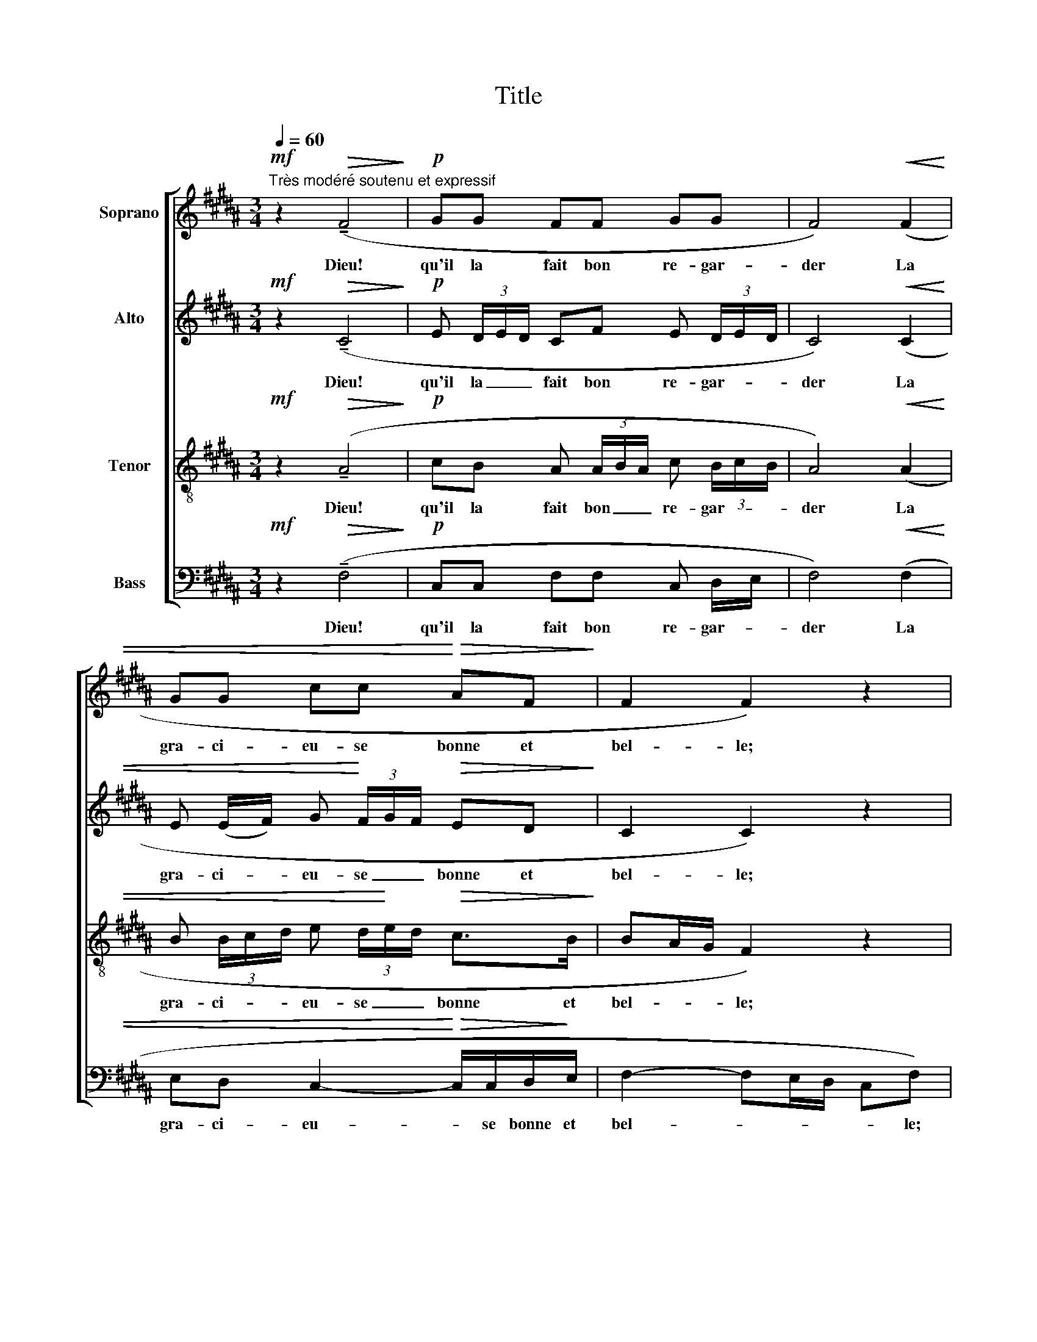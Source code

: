 X:1
T:Title
%%score [ 1 2 3 4 ]
L:1/8
Q:1/4=60
M:3/4
K:B
V:1 treble nm="Soprano"
V:2 treble nm="Alto"
V:3 treble-8 nm="Tenor"
V:4 bass nm="Bass"
V:1
!mf!"^Très modéré soutenu et expressif" z2!>(! (!tenuto!F4!>)! |!p! GG FF GG | F4)!<(! (F2 | %3
w: Dieu!|qu'il la fait bon re- gar-|der La|
 GG cc!<)!!>(! AF!>)! | F2 F2) z2 |!p! (F (3(E/F/)E/ F2) (EF/E/ | D/E/F- F4) | (3(FFG FF (3EFE | %8
w: gra- ci- eu- se bonne et|bel- le;|Pour les _ gran biens que sont en|el- * le _|Chas- cun est prest de la _ _|
 D/E/F-) F2- !breath!F!<(!(F | DF GG AA!<)! |!mf! B4) (3(BcB | %11
w: loü- * er. _ _ Qui|se pour- roit d'el- le las-|ser? Tous- * *|
 c) (3(B/c/B/ c) (3(B/c/B/ c) (3(B/c/B/ |!p! c2 G) z (c2 | ed cf e (3d/e/d/ | %14
w: jours sa _ _ beau- té _ _ re- nou- * *|vel- le. Dieu|qu'il la fait bon re- gar- * *|
 c2) (!tenuto!c2!>(! AB |!p! G=A!>)!!<(! F2 G2!<)! |!>(! G2!>)! F4) | %17
w: der, La gra- ci-|eu- se bonne et|bel- le!|
!pp!!pp!!p! F>!<(!(!tenuto!D F)!<)!D/!<(!(!tenuto!D/ F>)!<)!!<(!(F!<)! |!p! A4)"^cresc." (A2 | %19
w: Par de ça, ne de là, la|mer Ne|
 G2 FG (3AFA | c2 A)(c fc |!mf! Bc f(3c/d/c/ Bc |!p! (c2 B2)) (!tenuto!F!tenuto!F | %23
w: scay da- me ne da- moi-|sel- le Qui soit en|tous _ bien _ _ _ par- fais|tel- le. C'est ung|
!<(! !tenuto!F2 !tenuto!F!tenuto!F!<)! !tenuto!F!>(! (F/G/)!>)! |!p! F4)"^Plus lent" (F2 | %25
w: son- ge que d'i pen- *|ser: Dieu!|
 GG FF GG |"^più"!p! F2) (!tenuto!c4 |!pp! e (3d/e/d/ cf ed | !fermata!c6) |] %29
w: qu'il la fait bon re- gar-|der! Dieu!|qu'il la _ _ fait bon re- gar-|der!|
V:2
!mf! z2!>(! (!tenuto!C4!>)! |!p! E (3D/E/D/ CF E (3D/E/D/ | C4)!<(! (C2 | %3
w: Dieu!|qu'il la _ _ fait bon re- gar- * *|der La|
 E (E/F/) G!<)! (3F/G/F/!>(! ED!>)! | C2 C2) z2 |!p! (=D (3(=C/D/)C/ D2) (CD/C/ | B,/^C/^D- D4) | %7
w: gra- ci- * eu- se _ _ bonne et|bel- le;|Pour les _ gran biens que sont en|el- * le _|
 (3(=DDE DD (3=CDC | B,/^C/^D-) D2- !breath!D!<(!(C | B,C EE FF!<)! | G3 F G) z | %11
w: Chas- cun est prest de la _ _|loü- * er. _ _ Qui|se pour- roit d'el- le las-|ser? _ _|
!mf! (G/A/G) (G/A/G) (G/B/G- | G2 E) z z2 |!p! z2 z/ (.c/.B/.A/ .G/.G/.A/.B/ | %14
w: Tous- * jours sa beau- té re- nou- vel-|* le.|Dieu qu'il la fait bon re- gar-|
 (B/A/G/F/)) (G>!>(!F ED |!p! =DD!>)!!<(! C2 ^D!<)!(3D/E/D/ |!>(! D2!>)! C4) | %17
w: der, _ _ _ La _ gra- ci-|eu- se bonne et _ _ _|bel- le!|
!pp!!pp!!p! ^B,>!<(!(!tenuto!A, B,)!<)!A,/!<(!(!tenuto!A,/ B,>)!<)!!<(!(B,!<)! | %18
w: Par de ça, ne de là, la|
!p! D4)"^cresc." (^B,2 | ^E2 DE (3FDF | F2 F) (F/=E/ D/E/ F/G/ |!mf! =A/G/F/E/ D/E/F/G/ A/G/ F/E/ | %22
w: mer Ne|scay da- me ne da- moi-|sel- le Qui _ soit _ en _|tous _ _ _ bien _ _ _ par- * fais _|
!p! (E2 D2)) (!tenuto!D!tenuto!E |!<(! !tenuto!C2 !tenuto!B,!tenuto!C!<)! !tenuto!E!>(!!tenuto!D | %24
w: tel- le. C'est ung|son- ge que d'i pen-|
!p! (C2!>)! ^B,2)) (C2 | E (3D/E/D/ CF E (3D/E/D/ |!p! C2)"^più" z2 (A2 |!pp! G F/G/ AA G F/E/ | %28
w: ser: _ Dieu!|qu'il la _ _ fait bon re- gar- * *|der! Dieu!|qu'il la _ fait bon re- gar- *|
 !fermata!F6) |] %29
w: der!|
V:3
!mf! z2!>(! (!tenuto!A4!>)! |!p! cB A (3A/B/A/ c (3B/c/B/ | A4)!<(! (A2 | %3
w: Dieu!|qu'il la fait bon _ _ re- gar- * *|der La|
 B (3B/c/d/ e (3d/!<)!e/d/!>(! c>B!>)! | BA/G/ F2) z2 |!p! z2 z (=A =cA | =AA- (3AAA FA | %7
w: gra- ci- * * eu- se _ _ bonne et|bel- * * le;|Pour les gran|biens que _ sont en el- *|
 F2) z (=A =cA | =A^c ^dc !breath!A)!<(!(^A | GA B>d c>!<)!e |!mf! d4) (3(ded | %11
w: le Chas- cun est|prest de la loü- er. Qui|se pour- roit d'el- le las-|ser? Tous- * *|
 e) (3(d/e/d/ e) (3(d/e/d/ e) (3(d/e/d/ | e2 c) z z2 |!p! z2 z2 (c2 | f e/d/) (e>!>(!d cB | %15
w: jours sa _ _ beau- té _ _ re- nou- * *|vel- le.|re-|gar- der, _ La _ gra- ci-|
!p! _BB!>)!!<(! =A2 =B!<)!(3B/c/B/ |!>(! B2!>)! =A4) | %17
w: eu- se bonne et _ _ _|bel- le!|
!pp!!pp!!p! G>!<(!(!tenuto!F!<)! G)F/!<(!(!tenuto!F/ G>)!<)!(G |!p!!<(! ^B4)"^cresc." (d2!<)! | %19
w: Par de ça, ne de là, la|mer Ne|
 ^B2 cB (3AcA | A^B/c/ d) z z2 |!mf! z (c/B/ =A/B/ c/d/ e/d/ c/B/ |!p! =A2 A2) (AA | %23
w: scay da- me ne da- moi-|sel- * * le|Qui soit en tous bien _ par- * fais _|tel- le. C'est ung|
!<(! =A2 AA!<)! A!>(!A!>)! |!p! =A4) (^A2 | cB A (3A/B/A/ c (3B/c/B/ |"^più"!p! A2) (!tenuto!f4 | %27
w: son- ge que d'i pen-|ser: Dieu!|qu'il la fait bon _ _ re- gar- * *|der! Dieu!|
!pp! c d/e/ f/e/ d/c/ B A/G/ | !fermata!A6) |] %29
w: qu'il la _ fait * bon * re- gar- *|der!|
V:4
!mf! z2!>(! (!tenuto!F,4!>)! |!p! C,C, F,F, C, D,/E,/ | F,4)!<(! (F,2 | %3
w: Dieu!|qu'il la fait bon re- gar- *|der La|
 E,D, C,2-!<)!!>(! C,/C,/D,/!>)!E,/ | F,2- F,E,/D,/ C,F,) |!p! z2 (F,2 =A,F, | F,>B, C>B, =A,C | %7
w: gra- ci- eu- * se bonne et|bel- * * * * le;|Pour les gran|biens que sont en el- *|
 =A,2) z (F, A,F, | F,>=A, B,>A, !breath!F,)!<(!(F, | G,F, E,C, F,D,!<)! |!mf! G,4) z (G, | %11
w: le Chas- cun est|prest de la loü- er. Qui|se pour- roit d'el- le las-|ser? Tous-|
 C,G, CG, C,G, | C2 C) z z2 | z6 |!p! z2 (!tenuto!CA,!>(! G,F, | %15
w: jours sa beau- té re- nou-|vel- le.||La _ gra- ci-|
!p! =F,E,!>)!!<(! D,2 ^F,!<)!(3F,/=A,/F,/ |!>(! F,2!>)! D,4) | %17
w: eu- se bonne et _ _ _|bel- le!|
!pp!!pp!!p! D,>!<(!(!tenuto!G,, D,)!<)!G,,/!<(!(!tenuto!G,,/ D,>)!<)!(D, | %18
w: Par de ça, ne de là, la|
!p!!<(! F,4)"^cresc." (F,2!<)! | G,2 A,G, (3F,A,F, | D,2- D,) (=A,/G,/ F,/G,/ A,/B,/ | %21
w: mer Ne|scay da- me ne da- moi-|sel- le Qui _ soit _ en _|
!mf! C/B,/=A,/G,/ F,/G,/A,/B,/ C/B,/ A,/G,/ |!p! F,2 F,2) (B,,C, |!<(! E,2 D,E,!<)! G,!>(!F, | %24
w: tous _ _ _ bien _ _ _ par- * fais _|tel- le. C'est ung|son- ge que d'i pen-|
!p! (E,2!>)! D,2)) (F,2 | C,C, F,F, C, D,/E,/ | F,2) z2 z2 |!pp! z2 z (D, E,C, | !fermata!F,,6) |] %29
w: ser: _ Dieu!|qu'il la fait bon re- gar- *|der!|bon re- gar-|der!|

